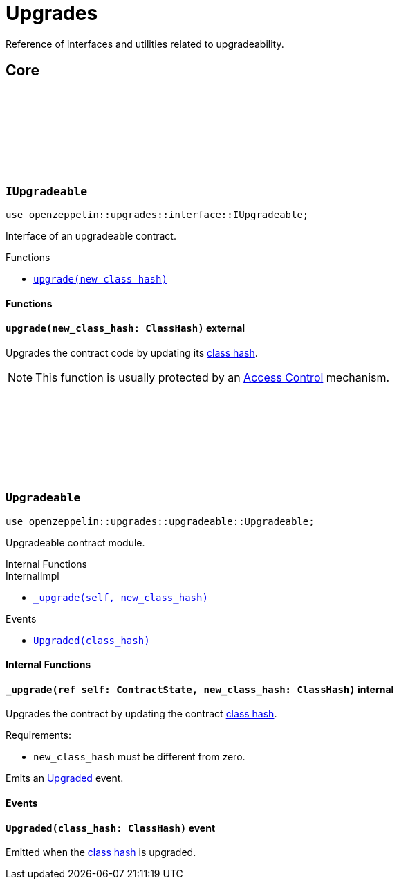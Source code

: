 :github-icon: pass:[<svg class="icon"><use href="#github-icon"/></svg>]
:class_hash: https://docs.starknet.io/documentation/architecture_and_concepts/Smart_Contracts/class-hash/[class hash]

= Upgrades

Reference of interfaces and utilities related to upgradeability.

== Core

[.contract]
[[IUpgradeable]]
=== `++IUpgradeable++` link:https://github.com/OpenZeppelin/cairo-contracts/blob/release-0.7.0/src/upgrades/interface.cairo#L3[{github-icon},role=heading-link]

:Upgraded: xref:Upgradeable-Upgraded[Upgraded]

```javascript
use openzeppelin::upgrades::interface::IUpgradeable;
```

Interface of an upgradeable contract.

[.contract-index]
.Functions
--
* xref:#IUpgradeable-upgrade[`++upgrade(new_class_hash)++`]
--

[#IUpgradeable-Functions]
==== Functions

[.contract-item]
[[IUpgradeable-upgrade]]
==== `[.contract-item-name]#++upgrade++#++(new_class_hash: ClassHash)++` [.item-kind]#external#

Upgrades the contract code by updating its {class_hash}.

NOTE: This function is usually protected by an xref:access.adoc[Access Control] mechanism.

[.contract]
[[Upgradeable]]
=== `++Upgradeable++` link:https://github.com/OpenZeppelin/cairo-contracts/blob/release-0.7.0/src/upgrades/upgradeable.cairo[{github-icon},role=heading-link]

```javascript
use openzeppelin::upgrades::upgradeable::Upgradeable;
```

Upgradeable contract module.

[.contract-index]
.Internal Functions
--
[.contract-subindex-inherited]
.InternalImpl

* xref:#Upgradeable-_upgrade[`++_upgrade(self, new_class_hash)++`]
--

[.contract-index]
.Events
--
* xref:#Upgradeable-Upgraded[`++Upgraded(class_hash)++`]
--

[#Upgradeable-Internal-Functions]
==== Internal Functions

[.contract-item]
[[Upgradeable-_upgrade]]
==== `[.contract-item-name]#++_upgrade++#++(ref self: ContractState, new_class_hash: ClassHash)++` [.item-kind]#internal#

Upgrades the contract by updating the contract {class_hash}.

Requirements:

- `new_class_hash` must be different from zero.

Emits an {Upgraded} event.

[#Upgradeable-Events]
==== Events

[.contract-item]
[[Upgradeable-Upgraded]]
==== `[.contract-item-name]#++Upgraded++#++(class_hash: ClassHash)++` [.item-kind]#event#

Emitted when the {class_hash} is upgraded.